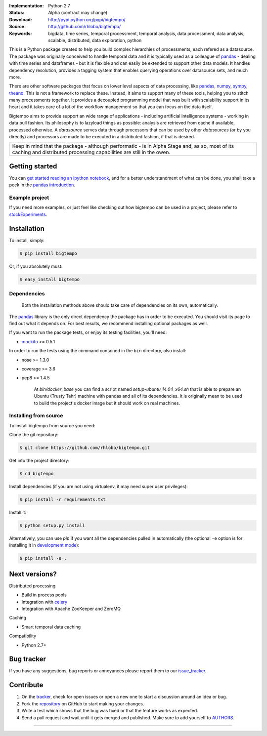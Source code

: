 
.. image:: https://img.shields.io/pypi/v/bigtempo.svg
        :target: https://pypi.python.org/pypi/bigtempo

.. image:: https://img.shields.io/pypi/dm/bigtempo.svg
        :target: https://pypi.python.org/pypi/bigtempo

.. image:: https://travis-ci.org/rhlobo/bigtempo.png?branch=master
        :target: https://travis-ci.org/rhlobo/bigtempo

.. image:: https://coveralls.io/repos/rhlobo/bigtempo/badge.png
        :target: https://coveralls.io/r/rhlobo/bigtempo

.. image:: http://rhlobo.github.io/bigtempo/bigtempo_small.png


:Implementation: Python 2.7
:Status: Alpha (contract may change)
:Download: http://pypi.python.org/pypi/bigtempo/
:Source: http://github.com/rhlobo/bigtempo/
:Keywords: bigdata, time series, temporal processment, temporal analysis, data processment, data analysis, scalable, distributed, data exploration, python


This is a Python package created to help you build complex hierarchies of processments, each refered as a datasource.
The package was originally conceived to handle temporal data and it is typically used as a colleague of pandas_ - dealing with time series and dataframes - but it is flexible and can easily be extended to support other data models.
It handles dependency resolution, provides a tagging system that enables querying operations over datasource sets, and much more.

There are other software packages that focus on lower level aspects of data processing, like pandas_, numpy_, sympy_, theano_.
This is not a framework to replace these. Instead, it aims to support many of these tools, helping you to stitch many processments together.
It provides a decoupled programming model that was built with scalability support in its heart and it takes care of a lot of the workflow management so that you can focus on the data itself.

Bigtempo aims to provide support an wide range of applications - including artificial intelligence systems - working in data pull fashion.
Its philosophy is to lazyload things as possible: analysis are retrieved from cache if available, processed otherwise.
A `datasource` serves data through processors that can be used by other `datasources` (or by you directly) and processors are made to be executed in a distributed fashion, if that is desired.

.. It is here to address the plumbing associated with complex chained data evaluation processes, and because each datasource can be used as input for new datasources, it is ideal for data exploration and analysis.
.. Using it, you are able - for instance - to easily spawn multiple variations of a processment over sets of other datasources.
.. It is a great tool for distributed processment when you have 'a few quadrillion' [interdependent] processments for interdependent data sets.

+--------------------------------------------------------------------------------------+
| Keep in mind that the package - although performatic - is in Alpha Stage and, as so, |
| most of its caching and distributed processing capabilities are still in the owen.   |
+--------------------------------------------------------------------------------------+


Getting started
---------------

You can `get started reading an ipython notebook`_, and for a better understandment of what can be done, you shall take a peek in the `pandas introduction`_.


Example project
^^^^^^^^^^^^^^^

If you need more examples, or just feel like checking out how bigtempo can be used in a project, please refer to stockExperiments_.


Installation
------------

To install, simply:

.. code-block:: bash

    $ pip install bigtempo

Or, if you absolutely must:

.. code-block:: bash

    $ easy_install bigtempo


Dependencies
^^^^^^^^^^^^

    Both the installation methods above should take care of dependencies on its own, automatically.


The pandas_ library is the only direct dependency the package has in order to be executed. You should visit its page to find out what it depends on. For best results, we recommend installing optional packages as well.

If you want to run the package tests, or enjoy its testing facilities, you'll need:

- mockito_ >= 0.5.1

In order to run the tests using the command contained in the ``bin`` directory, also install:

- nose >= 1.3.0
- coverage >= 3.6
- pep8 >= 1.4.5

    At `bin/docker_base` you can find a script named `setup-ubuntu_14.04_x64.sh` that is able to prepare an Ubuntu (Trusty Tahr) machine with pandas and all of its dependencies. It is originally mean to be used to build the project's docker image but it should work on real machines.


Installing from source
^^^^^^^^^^^^^^^^^^^^^^

To install bigtempo from source you need:

Clone the git repository:

.. code-block:: bash

    $ git clone https://github.com/rhlobo/bigtempo.git

Get into the project directory:

.. code-block:: bash

    $ cd bigtempo

Install dependencies (if you are not using virtualenv, it may need super user privileges):

.. code-block:: bash

    $ pip install -r requirements.txt

Install it:

.. code-block:: bash

    $ python setup.py install

Alternatively, you can use `pip` if you want all the dependencies pulled in automatically (the optional ``-e`` option is for installing it in
`development mode <http://www.pip-installer.org/en/latest/usage.html>`__):

.. code-block:: bash

    $ pip install -e .


Next versions?
--------------

.. Although this is an open source project, some of its next big features are going to be released publicly only when they are better defined.
.. This measure will be valid and applyed til the project achieves a Beta development stage. Feel free to get in contact if you want to know more about it.

Distributed processing

- Build in process pools
- Integration with celery_
- Integration with Apache ZooKeeper and ZeroMQ

Caching

- Smart temporal data caching

Compatibility

- Python 2.7+


Bug tracker
-----------

If you have any suggestions, bug reports or annoyances please report them to our issue_tracker_.


Contribute
----------

1. On the tracker_, check for open issues or open a new one to start a discussion around an idea or bug.
2. Fork the repository_ on GitHub to start making your changes.
3. Write a test which shows that the bug was fixed or that the feature works as expected.
4. Send a pull request and wait until it gets merged and published. Make sure to add yourself to AUTHORS_.


.. _pandas: http://pandas.pydata.org
.. _`pandas introduction`: http://pandas.pydata.org/pandas-docs/dev/dsintro.html
.. _numpy: http://www.numpy.org/
.. _sympy: http://sympy.org/
.. _theano: http://deeplearning.net/software/theano/
.. _mockito: https://pypi.python.org/pypi/mockito
.. _celery: http://github.com/celery/celery
.. _stockExperiments: https://github.com/rhlobo/stockExperiments
.. _issue_tracker: http://github.com/rhlobo/bigtempo/issues
.. _tracker: http://github.com/rhlobo/bigtempo/issues
.. _repository: http://github.com/rhlobo/bigtempo
.. _AUTHORS: https://github.com/rhlobo/bigtempo/blob/master/AUTHORS.rst
.. _`get started reading an ipython notebook`: http://nbviewer.ipython.org/urls/raw.github.com/rhlobo/bigtempo/master/ipy-notebooks/getting_started.ipynb



--------------------------------------------------------------

.. image:: https://d2weczhvl823v0.cloudfront.net/rhlobo/bigtempo/trend.png
   :target: https://bitdeli.com/free

.. image:: https://cruel-carlota.pagodabox.com/72a329aaa141ddda4059d84df6c4d9ea
    :target: https://githalytics.com/rhlobo/bigtempo

